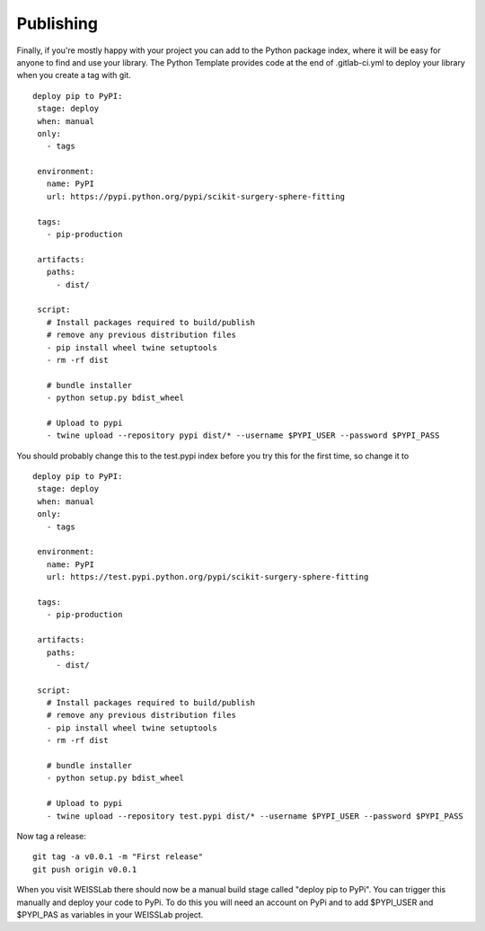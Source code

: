 .. highlight:: shell

.. _Publishing:

===============================================
Publishing 
===============================================

Finally, if you're mostly happy with your project you can add to the Python package index, 
where it will be easy for anyone to find and use your library. The Python 
Template provides code at the end of .gitlab-ci.yml to deploy your library when 
you create a tag with git. 
::
   deploy pip to PyPI:
    stage: deploy
    when: manual
    only:
      - tags

    environment:
      name: PyPI
      url: https://pypi.python.org/pypi/scikit-surgery-sphere-fitting

    tags:
      - pip-production

    artifacts:
      paths:
        - dist/

    script:
      # Install packages required to build/publish
      # remove any previous distribution files
      - pip install wheel twine setuptools
      - rm -rf dist

      # bundle installer
      - python setup.py bdist_wheel

      # Upload to pypi
      - twine upload --repository pypi dist/* --username $PYPI_USER --password $PYPI_PASS

You should probably change this to the test.pypi index before you try this for the first time, so change it to 
::
   deploy pip to PyPI:
    stage: deploy
    when: manual
    only:
      - tags

    environment:
      name: PyPI
      url: https://test.pypi.python.org/pypi/scikit-surgery-sphere-fitting

    tags:
      - pip-production

    artifacts:
      paths:
        - dist/

    script:
      # Install packages required to build/publish
      # remove any previous distribution files
      - pip install wheel twine setuptools
      - rm -rf dist

      # bundle installer
      - python setup.py bdist_wheel

      # Upload to pypi
      - twine upload --repository test.pypi dist/* --username $PYPI_USER --password $PYPI_PASS

Now tag a release:
::
   git tag -a v0.0.1 -m "First release"
   git push origin v0.0.1

When you visit WEISSLab there should now be a manual build stage called "deploy pip to PyPi". You can
trigger this manually and deploy your code to PyPi. To do this you will need an account on PyPi and to add
$PYPI_USER and $PYPI_PAS as variables in your WEISSLab project. 


.. _`scikit-surgery-sphere-fitting`: https://scikit-surgery-sphere-fitting.readthedocs.io/en/latest/?badge=latest
